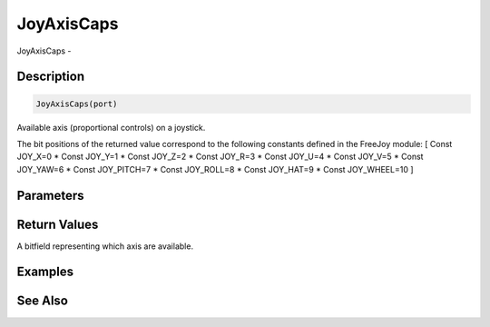 .. _func_input_joyaxiscaps:

===========
JoyAxisCaps
===========

JoyAxisCaps - 

Description
===========

.. code-block:: blitzmax

    JoyAxisCaps(port)

Available axis (proportional controls) on a joystick.

The bit positions of the returned value correspond to the following constants defined
in the FreeJoy module:
[ Const JOY_X=0
* Const JOY_Y=1
* Const JOY_Z=2
* Const JOY_R=3
* Const JOY_U=4
* Const JOY_V=5
* Const JOY_YAW=6
* Const JOY_PITCH=7
* Const JOY_ROLL=8
* Const JOY_HAT=9
* Const JOY_WHEEL=10
]

Parameters
==========

Return Values
=============

A bitfield representing which axis are available.

Examples
========

See Also
========



